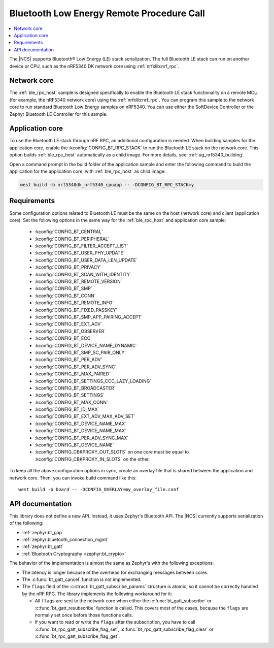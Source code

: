 .. _ble_rpc:

Bluetooth Low Energy Remote Procedure Call
##########################################

.. contents::
   :local:
   :depth: 2

The |NCS| supports Bluetooth® Low Energy (LE) stack serialization.
The full Bluetooth LE stack can run on another device or CPU, such as the nRF5340 DK network core using :ref:`nrfxlib:nrf_rpc`.

Network core
************

The :ref:`ble_rpc_host` sample is designed specifically to enable the Bluetooth LE stack functionality on a remote MCU (for example, the nRF5340 network core) using the :ref:`nrfxlib:nrf_rpc`.
You can program this sample to the network core to run standard Bluetooth Low Energy samples on nRF5340.
You can use either the SoftDevice Controller or the Zephyr Bluetooth LE Controller for this sample.

Application core
****************

To use the Bluetooth LE stack through nRF RPC, an additional configuration is needed.
When building samples for the application core, enable the :kconfig:`CONFIG_BT_RPC_STACK` to run the Bluetooth LE stack on the network core.
This option builds :ref:`ble_rpc_host` automatically as a child image.
For more details, see: :ref:`ug_nrf5340_building`.

Open a command prompt in the build folder of the application sample and enter the following command to build the application for the application core, with :ref:`ble_rpc_host` as child image:

.. code-block:: console

   west build -b nrf5340dk_nrf5340_cpuapp -- -DCONFIG_BT_RPC_STACK=y

Requirements
************

Some configuration options related to Bluetooth LE must be the same on the host (network core) and client (application core).
Set the following options in the same way for the :ref:`ble_rpc_host` and application core sample:

   * :kconfig:`CONFIG_BT_CENTRAL`
   * :kconfig:`CONFIG_BT_PERIPHERAL`
   * :kconfig:`CONFIG_BT_FILTER_ACCEPT_LIST`
   * :kconfig:`CONFIG_BT_USER_PHY_UPDATE`
   * :kconfig:`CONFIG_BT_USER_DATA_LEN_UPDATE`
   * :kconfig:`CONFIG_BT_PRIVACY`
   * :kconfig:`CONFIG_BT_SCAN_WITH_IDENTITY`
   * :kconfig:`CONFIG_BT_REMOTE_VERSION`
   * :kconfig:`CONFIG_BT_SMP`
   * :kconfig:`CONFIG_BT_CONN`
   * :kconfig:`CONFIG_BT_REMOTE_INFO`
   * :kconfig:`CONFIG_BT_FIXED_PASSKEY`
   * :kconfig:`CONFIG_BT_SMP_APP_PAIRING_ACCEPT`
   * :kconfig:`CONFIG_BT_EXT_ADV`
   * :kconfig:`CONFIG_BT_OBSERVER`
   * :kconfig:`CONFIG_BT_ECC`
   * :kconfig:`CONFIG_BT_DEVICE_NAME_DYNAMIC`
   * :kconfig:`CONFIG_BT_SMP_SC_PAIR_ONLY`
   * :kconfig:`CONFIG_BT_PER_ADV`
   * :kconfig:`CONFIG_BT_PER_ADV_SYNC`
   * :kconfig:`CONFIG_BT_MAX_PAIRED`
   * :kconfig:`CONFIG_BT_SETTINGS_CCC_LAZY_LOADING`
   * :kconfig:`CONFIG_BT_BROADCASTER`
   * :kconfig:`CONFIG_BT_SETTINGS`
   * :kconfig:`CONFIG_BT_MAX_CONN`
   * :kconfig:`CONFIG_BT_ID_MAX`
   * :kconfig:`CONFIG_BT_EXT_ADV_MAX_ADV_SET`
   * :kconfig:`CONFIG_BT_DEVICE_NAME_MAX`
   * :kconfig:`CONFIG_BT_DEVICE_NAME_MAX`
   * :kconfig:`CONFIG_BT_PER_ADV_SYNC_MAX`
   * :kconfig:`CONFIG_BT_DEVICE_NAME`
   * :kconfig:`CONFIG_CBKPROXY_OUT_SLOTS` on one core must be equal to :kconfig:`CONFIG_CBKPROXY_IN_SLOTS` on the other.

To keep all the above configuration options in sync, create an overlay file that is shared between the application and network core.
Then, you can invoke build command like this:

.. parsed-literal::
   :class: highlight

   west build -b *board* -- -DCONFIG_OVERLAY=my_overlay_file.conf

API documentation
*****************

This library does not define a new API.
Instead, it uses Zephyr's Bluetooth API.
The |NCS| currently supports serialization of the following:

* :ref:`zephyr:bt_gap`
* :ref:`zephyr:bluetooth_connection_mgmt`
* :ref:`zephyr:bt_gatt`
* :ref:`Bluetooth Cryptography <zephyr:bt_crypto>`

The behavior of the implementation is almost the same as Zephyr's with the following exceptions:

* The latency is longer because of the overhead for exchanging messages between cores.
* The :c:func:`bt_gatt_cancel` function is not implemented.
* The ``flags`` field of  the :c:struct:`bt_gatt_subscribe_params` structure is atomic, so it cannot be correctly handled by the nRF RPC.
  The library implements the following workaround for it:

  * All ``flags`` are sent to the network core when either the :c:func:`bt_gatt_subscribe` or :c:func:`bt_gatt_resubscribe` function is called.
    This covers most of the cases, because the ``flags`` are normally set once before those functions calls.
  * If you want to read or write the ``flags`` after the subscription, you have to call :c:func:`bt_rpc_gatt_subscribe_flag_set`, :c:func:`bt_rpc_gatt_subscribe_flag_clear` or :c:func:`bt_rpc_gatt_subscribe_flag_get`.
